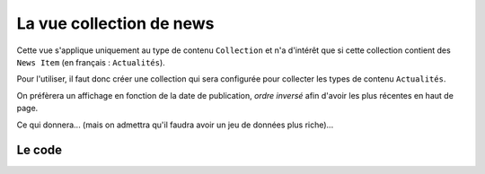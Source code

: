 



=========================
La vue collection de news
=========================

Cette vue s'applique uniquement au type de contenu ``Collection`` et n'a d'intérêt que si
cette collection contient des ``News Item`` (en français : ``Actualités``).

Pour l'utiliser, il faut donc créer une collection qui sera configurée pour
collecter les types de contenu ``Actualités``.

On préfèrera un affichage en fonction
de la date de publication, *ordre inversé* afin d'avoir les plus récentes en haut
de page.


.. image:: news1.png

Ce qui donnera... (mais on admettra qu'il faudra avoir un jeu de données plus riche)...

.. image:: news2.png

Le code
=======


